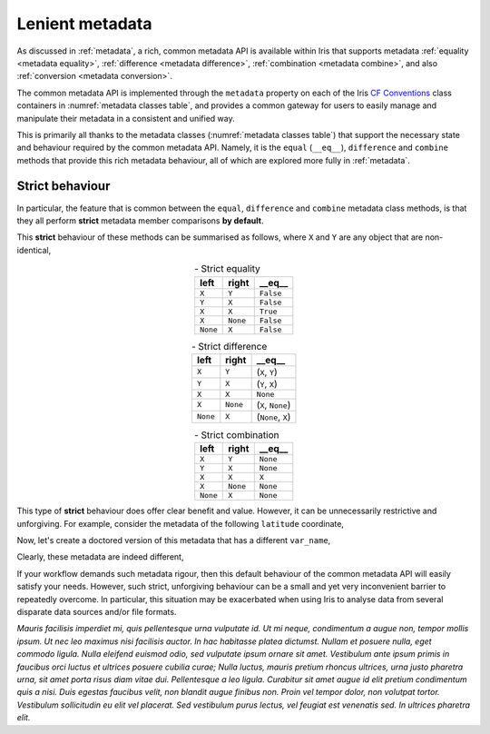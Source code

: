 .. _lenient metadata:

****************
Lenient metadata
****************

As discussed in :ref:`metadata`, a rich, common metadata API is available within
Iris that supports metadata :ref:`equality <metadata equality>`,
:ref:`difference <metadata difference>`, :ref:`combination <metadata combine>`,
and also :ref:`conversion <metadata conversion>`.

The common metadata API is implemented through the ``metadata`` property
on each of the Iris `CF Conventions`_ class containers in
:numref:`metadata classes table`, and provides a common gateway for users to
easily manage and manipulate their metadata in a consistent and unified way.

This is primarily all thanks to the metadata classes (:numref:`metadata classes table`)
that support the necessary state and behaviour required by the common metadata
API. Namely, it is the ``equal`` (``__eq__``), ``difference`` and
``combine`` methods that provide this rich metadata behaviour, all of which are
explored more fully in :ref:`metadata`.

Strict behaviour
================

.. testsetup:: strict-behaviour

    import iris
    cube = iris.load_cube(iris.sample_data_path("A1B_north_america.nc"))
    latitude = cube.coord("latitude")

In particular, the feature that is common between the ``equal``, ``difference``
and ``combine`` metadata class methods, is that they all perform **strict**
metadata member comparisons **by default**.

This **strict** behaviour of these methods can be summarised as follows,
where ``X`` and ``Y`` are any object that are non-identical,

.. _strict equality table:
.. table:: - Strict equality
   :widths: auto
   :align: center

   ======== ======== ==========
   left     right    **__eq__**
   ======== ======== ==========
   ``X``    ``Y``    ``False``
   ``Y``    ``X``    ``False``
   ``X``    ``X``    ``True``
   ``X``    ``None`` ``False``
   ``None`` ``X``    ``False``
   ======== ======== ==========

.. _strict difference table:
.. table:: - Strict difference
   :widths: auto
   :align: center

   ======== ======== =================
   left     right    **__eq__**
   ======== ======== =================
   ``X``    ``Y``    (``X``, ``Y``)
   ``Y``    ``X``    (``Y``, ``X``)
   ``X``    ``X``    ``None``
   ``X``    ``None`` (``X``, ``None``)
   ``None`` ``X``    (``None``, ``X``)
   ======== ======== =================

.. _strict combine table:
.. table:: - Strict combination
   :widths: auto
   :align: center

   ======== ======== ==========
   left     right    **__eq__**
   ======== ======== ==========
   ``X``    ``Y``    ``None``
   ``Y``    ``X``    ``None``
   ``X``    ``X``    ``X``
   ``X``    ``None`` ``None``
   ``None`` ``X``    ``None``
   ======== ======== ==========

This type of **strict** behaviour does offer clear benefit and value. However,
it can be unnecessarily restrictive and unforgiving. For example, consider the
metadata of the following ``latitude`` coordinate,

.. doctest:: strict-behaviour

    >>> latitude.metadata
    DimCoordMetadata(standard_name='latitude', long_name=None, var_name='latitude', units=Unit('degrees'), attributes={}, coord_system=GeogCS(6371229.0), climatological=False, circular=False)

Now, let's create a doctored version of this metadata that has a different ``var_name``,

.. doctest:: strict-behaviour

    >>> metadata = latitude.metadata._replace(var_name="lat")
    >>> metadata
    DimCoordMetadata(standard_name='latitude', long_name=None, var_name='lat', units=Unit('degrees'), attributes={}, coord_system=GeogCS(6371229.0), climatological=False, circular=False)

Clearly, these metadata are indeed different,

.. doctest:: strict-behaviour

    >>> metadata == latitude.metadata
    False
    >>> metadata.difference(latitude.metadata)
    DimCoordMetadata(standard_name=None, long_name=None, var_name=('lat', 'latitude'), units=None, attributes=None, coord_system=None, climatological=None, circular=None)

If your workflow demands such metadata rigour, then this default behaviour of
the common metadata API will easily satisfy your needs. However, such strict,
unforgiving behaviour can be a small and yet very inconvenient barrier to
repeatedly overcome. In particular, this situation may be exacerbated when
using Iris to analyse data from several disparate data sources and/or file
formats.




*Mauris facilisis imperdiet mi, quis pellentesque urna vulputate id. Ut mi neque, condimentum a augue non, tempor mollis ipsum. Ut nec leo maximus nisi facilisis auctor. In hac habitasse platea dictumst. Nullam et posuere nulla, eget commodo ligula. Nulla eleifend euismod odio, sed vulputate ipsum ornare sit amet. Vestibulum ante ipsum primis in faucibus orci luctus et ultrices posuere cubilia curae; Nulla luctus, mauris pretium rhoncus ultrices, urna justo pharetra urna, sit amet porta risus diam vitae dui. Pellentesque a leo ligula. Curabitur sit amet augue id elit pretium condimentum quis a nisi. Duis egestas faucibus velit, non blandit augue finibus non. Proin vel tempor dolor, non volutpat tortor. Vestibulum sollicitudin eu elit vel placerat. Sed vestibulum purus lectus, vel feugiat est venenatis sed. In ultrices pharetra elit.*



.. _CF Conventions: https://cfconventions.org/